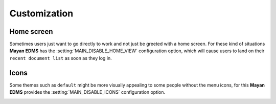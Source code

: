 =============
Customization
=============

-----------
Home screen
-----------
Sometimes users just want to go directly to work and not just be greeted with
a home screen. For these kind of situations **Mayan EDMS** has the
:setting:`MAIN_DISABLE_HOME_VIEW` configuration option, which will cause
users to land on their ``recent document list`` as soon as they log in.

-----
Icons
-----
Some themes such as ``default`` might be more visually appealing to some
people without the menu icons, for this **Mayan EDMS** provides the
:setting:`MAIN_DISABLE_ICONS` configuration option.

.. image:: ../_static/no-icons.png
 :alt: mayan screens with out icons

.. _`Andrea Franz's excellent web app template`: https://github.com/pilu/web-app-theme
